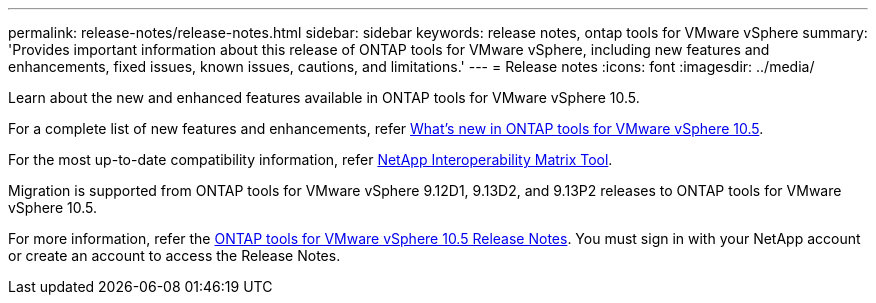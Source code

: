 ---
permalink: release-notes/release-notes.html
sidebar: sidebar
keywords: release notes, ontap tools for VMware vSphere
summary: 'Provides important information about this release of ONTAP tools for VMware vSphere, including new features and enhancements, fixed issues, known issues, cautions, and limitations.'
---
= Release notes
:icons: font
:imagesdir: ../media/

[.lead]

Learn about the new and enhanced features available in ONTAP tools for VMware vSphere 10.5.

For a complete list of new features and enhancements, refer xref:whats-new.adoc[What's new in ONTAP tools for VMware vSphere 10.5].

For the most up-to-date compatibility information, refer https://mysupport.netapp.com/matrix[NetApp Interoperability Matrix Tool^].

Migration is supported from ONTAP tools for VMware vSphere 9.12D1, 9.13D2, and 9.13P2 releases to ONTAP tools for VMware vSphere 10.5.

For more information, refer the https://library.netapp.com/ecm/ecm_download_file/ECMLP3343864[ONTAP tools for VMware vSphere 10.5 Release Notes^]. You must sign in with your NetApp account or create an account to access the Release Notes.
